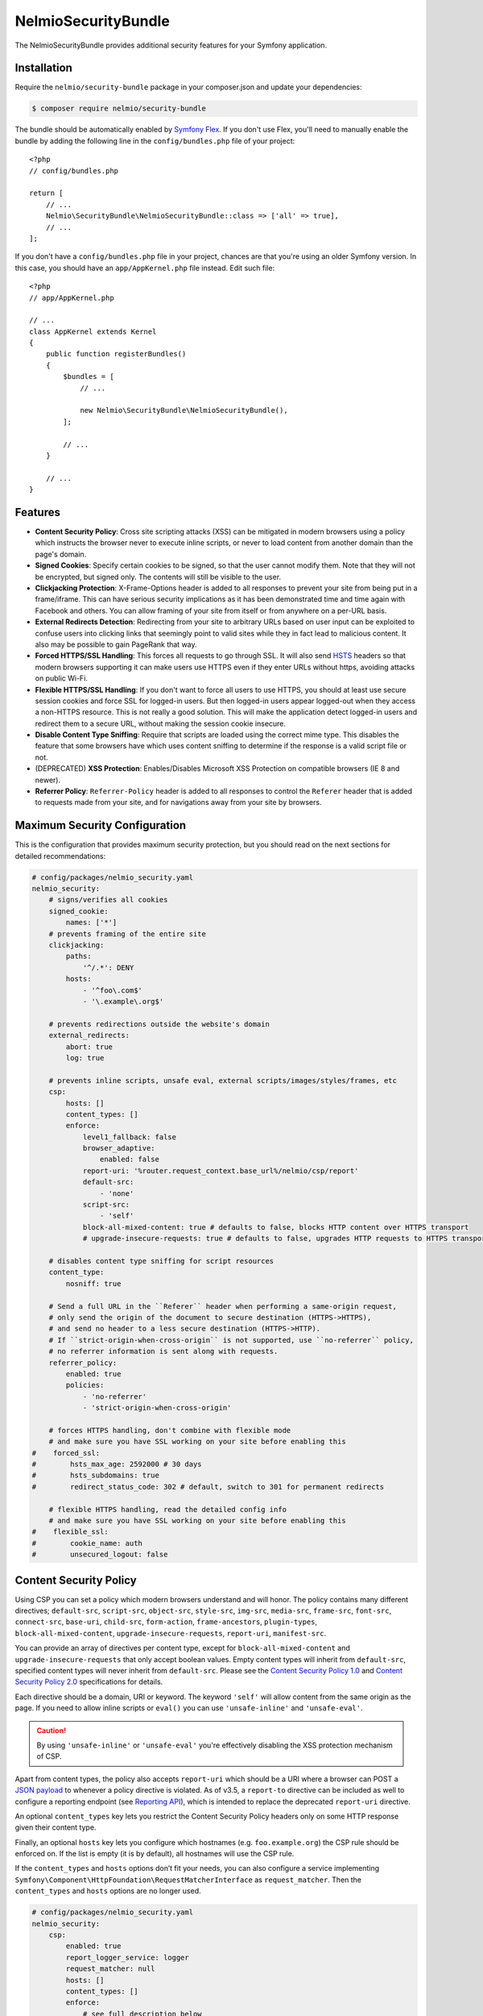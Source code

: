 NelmioSecurityBundle
====================

The NelmioSecurityBundle provides additional security features for your Symfony application.

Installation
------------

Require the ``nelmio/security-bundle`` package in your composer.json and update
your dependencies:

.. code-block:: terminal

    $ composer require nelmio/security-bundle

The bundle should be automatically enabled by `Symfony Flex`_. If you don't use
Flex, you'll need to manually enable the bundle by adding the following line in
the ``config/bundles.php`` file of your project::

    <?php
    // config/bundles.php

    return [
        // ...
        Nelmio\SecurityBundle\NelmioSecurityBundle::class => ['all' => true],
        // ...
    ];

If you don't have a ``config/bundles.php`` file in your project, chances are that
you're using an older Symfony version. In this case, you should have an
``app/AppKernel.php`` file instead. Edit such file::

    <?php
    // app/AppKernel.php

    // ...
    class AppKernel extends Kernel
    {
        public function registerBundles()
        {
            $bundles = [
                // ...

                new Nelmio\SecurityBundle\NelmioSecurityBundle(),
            ];

            // ...
        }

        // ...
    }

Features
--------

* **Content Security Policy**: Cross site scripting attacks (XSS) can be
  mitigated in modern browsers using a policy which instructs the browser never
  to execute inline scripts, or never to load content from another domain than
  the page's domain.

* **Signed Cookies**: Specify certain cookies to be signed, so that the user cannot modify
  them. Note that they will not be encrypted, but signed only. The contents will still be
  visible to the user.

* **Clickjacking Protection**: X-Frame-Options header is added to all responses to prevent your
  site from being put in a frame/iframe. This can have serious security implications as it has
  been demonstrated time and time again with Facebook and others. You can allow framing of your
  site from itself or from anywhere on a per-URL basis.

* **External Redirects Detection**: Redirecting from your site to arbitrary URLs based on user
  input can be exploited to confuse users into clicking links that seemingly point to valid
  sites while they in fact lead to malicious content. It also may be possible to gain PageRank
  that way.

* **Forced HTTPS/SSL Handling**: This forces all requests to go through SSL. It will also
  send `HSTS`_ headers so that modern browsers supporting it can make users use HTTPS
  even if they enter URLs without https, avoiding attacks on public Wi-Fi.

* **Flexible HTTPS/SSL Handling**: If you don't want to force all users to use HTTPS, you should
  at least use secure session cookies and force SSL for logged-in users. But then logged-in users
  appear logged-out when they access a non-HTTPS resource. This is not really a good solution.
  This will make the application detect logged-in users and redirect them to a secure URL,
  without making the session cookie insecure.

* **Disable Content Type Sniffing**: Require that scripts are loaded using the correct mime type.
  This disables the feature that some browsers have which uses content sniffing to determine if the response is a valid
  script file or not.

* (DEPRECATED) **XSS Protection**: Enables/Disables Microsoft XSS Protection on compatible browsers (IE 8 and newer).

* **Referrer Policy**: ``Referrer-Policy`` header is added to all responses to control the ``Referer`` header
  that is added to requests made from your site, and for navigations away from your site by browsers.

Maximum Security Configuration
------------------------------

This is the configuration that provides maximum security protection, but you
should read on the next sections for detailed recommendations:

.. code-block:: yaml

    # config/packages/nelmio_security.yaml
    nelmio_security:
        # signs/verifies all cookies
        signed_cookie:
            names: ['*']
        # prevents framing of the entire site
        clickjacking:
            paths:
                '^/.*': DENY
            hosts:
                - '^foo\.com$'
                - '\.example\.org$'

        # prevents redirections outside the website's domain
        external_redirects:
            abort: true
            log: true

        # prevents inline scripts, unsafe eval, external scripts/images/styles/frames, etc
        csp:
            hosts: []
            content_types: []
            enforce:
                level1_fallback: false
                browser_adaptive:
                    enabled: false
                report-uri: '%router.request_context.base_url%/nelmio/csp/report'
                default-src:
                    - 'none'
                script-src:
                    - 'self'
                block-all-mixed-content: true # defaults to false, blocks HTTP content over HTTPS transport
                # upgrade-insecure-requests: true # defaults to false, upgrades HTTP requests to HTTPS transport

        # disables content type sniffing for script resources
        content_type:
            nosniff: true

        # Send a full URL in the ``Referer`` header when performing a same-origin request,
        # only send the origin of the document to secure destination (HTTPS->HTTPS),
        # and send no header to a less secure destination (HTTPS->HTTP).
        # If ``strict-origin-when-cross-origin`` is not supported, use ``no-referrer`` policy,
        # no referrer information is sent along with requests.
        referrer_policy:
            enabled: true
            policies:
                - 'no-referrer'
                - 'strict-origin-when-cross-origin'

        # forces HTTPS handling, don't combine with flexible mode
        # and make sure you have SSL working on your site before enabling this
    #    forced_ssl:
    #        hsts_max_age: 2592000 # 30 days
    #        hsts_subdomains: true
    #        redirect_status_code: 302 # default, switch to 301 for permanent redirects

        # flexible HTTPS handling, read the detailed config info
        # and make sure you have SSL working on your site before enabling this
    #    flexible_ssl:
    #        cookie_name: auth
    #        unsecured_logout: false

Content Security Policy
-----------------------

Using CSP you can set a policy which modern browsers understand and will honor.
The policy contains many different directives; ``default-src``, ``script-src``,
``object-src``, ``style-src``, ``img-src``, ``media-src``, ``frame-src``,
``font-src``, ``connect-src``, ``base-uri``, ``child-src``, ``form-action``,
``frame-ancestors``, ``plugin-types``, ``block-all-mixed-content``,
``upgrade-insecure-requests``, ``report-uri``, ``manifest-src``.

You can provide an array of directives per content type, except for ``block-all-mixed-content``
and ``upgrade-insecure-requests`` that only accept boolean values. Empty content
types will inherit from ``default-src``, specified content types will never inherit
from ``default-src``. Please see the `Content Security Policy 1.0`_ and
`Content Security Policy 2.0`_ specifications for details.

Each directive should be a domain, URI or keyword. The keyword ``'self'`` will
allow content from the same origin as the page. If you need to allow inline
scripts or ``eval()`` you can use ``'unsafe-inline'`` and ``'unsafe-eval'``.

.. caution::

    By using ``'unsafe-inline'`` or ``'unsafe-eval'`` you're effectively
    disabling the XSS protection mechanism of CSP.

Apart from content types, the policy also accepts ``report-uri`` which should be
a URI where a browser can POST a `JSON payload`_ to whenever a policy directive
is violated. As of v3.5, a ``report-to`` directive can be included as well to configure a
reporting endpoint (see `Reporting API`_), which is intended to replace the deprecated ``report-uri`` directive.

An optional ``content_types`` key lets you restrict the Content Security Policy
headers only on some HTTP response given their content type.

Finally, an optional ``hosts`` key lets you configure which hostnames (e.g. ``foo.example.org``)
the CSP rule should be enforced on. If the list is empty (it is by default), all
hostnames will use the CSP rule.

If the ``content_types`` and ``hosts`` options don’t fit your needs, you can also configure a service implementing
``Symfony\Component\HttpFoundation\RequestMatcherInterface`` as ``request_matcher``. Then the ``content_types`` and ``hosts``
options are no longer used.

.. code-block:: yaml

    # config/packages/nelmio_security.yaml
    nelmio_security:
        csp:
            enabled: true
            report_logger_service: logger
            request_matcher: null
            hosts: []
            content_types: []
            enforce:
                # see full description below
                level1_fallback: true
                # only send directives supported by the browser, defaults to false
                # this is a port of https://github.com/twitter/secureheaders/blob/83a564a235c8be1a8a3901373dbc769da32f6ed7/lib/secure_headers/headers/policy_management.rb#L97
                browser_adaptive:
                    enabled: false
                report-uri: '%router.request_context.base_url%/nelmio/csp/report'
                default-src: [ 'self' ]
                frame-src: [ 'https://www.youtube.com' ]
                script-src:
                    - 'self'
                    - 'unsafe-inline'
                img-src:
                    - 'self'
                    - facebook.com
                    - flickr.com
                block-all-mixed-content: true # defaults to false, blocks HTTP content over HTTPS transport
                # upgrade-insecure-requests: true # defaults to false, upgrades HTTP requests to HTTPS transport
            report:
                # see full description below
                level1_fallback: true
                # only send directives supported by the browser, defaults to false
                # this is a port of https://github.com/twitter/secureheaders/blob/83a564a235c8be1a8a3901373dbc769da32f6ed7/lib/secure_headers/headers/policy_management.rb#L97
                browser_adaptive:
                    enabled: true
                report-uri: '%router.request_context.base_url%/nelmio/csp/report'
                script-src:
                    - 'self'

The above configuration would enforce the following policy:

* Default is to allow from same origin as the page
* Frames only from secure YouTube connections
* JavaScript from same origin and from inline ``<script>`` tags
* Images from same origin, ``facebook.com`` and ``flickr.com``

Any violation of the enforced policy would be posted to ``/nelmio/csp/report``.

In addition, the configuration only reports but doesn't enforce the policy that
JavaScript may only be executed when it comes from the same server.

The bundle provides a default reporting implementation that logs violations as notices
to the default logger, to enable add the following to your routing.yml:

.. code-block:: yaml

    # config/routing.yaml
    nelmio_security:
        path:     /nelmio/csp/report
        defaults: { _controller: nelmio_security.csp_reporter_controller::indexAction }
        methods:  [POST]

(Optional) Use **report_logger_service** to log to the ``'security'`` channel:

.. code-block:: yaml

    # config/packages/nelmio_security.yaml
    nelmio_security:
        csp:
            report_logger_service: monolog.logger.security

(Optional) Disable **compat_headers** to avoid sending X-Content-Security-Policy
(IE10, IE11, Firefox < 23). This will mean those browsers get no CSP instructions.

.. code-block:: yaml

    # config/packages/nelmio_security.yaml
    nelmio_security:
        csp:
            compat_headers: false

Using browser adaptive directives
~~~~~~~~~~~~~~~~~~~~~~~~~~~~~~~~~

The NelmioSecurityBundle can be configured to only send directives that can be
understood by the browser. This reduces noise provided via the report URI.
This is a direct port of what has been done in `Twitter SecureHeaders library`_.

Use the ``enabled`` key to enable it:

.. code-block:: yaml

    # config/packages/nelmio_security.yaml
    nelmio_security:
        csp:
            enforce:
                browser_adaptive:
                    enabled: true

.. caution::

    This will parse the user agent and can consume some CPU usage. You can
    specify a cached parser to avoid consuming too much CPU:

    .. code-block:: yaml

        # config/packages/nelmio_security.yaml
        nelmio_security:
            csp:
                enforce:
                    browser_adaptive:
                        enabled: true
                        parser: my_own_parser

And declare service ``my_own_parser`` based on one of the cached parser
NelmioSecurityBundle provides or your own one. For instance, using the ``PsrCacheUAFamilyParser``:

.. code-block:: xml

    <service id="my_own_parser" class="Nelmio\SecurityBundle\UserAgent\UAFamilyParser\PsrCacheUAFamilyParser">
      <argument type="service" id="app.my_cache.pool"/>
      <argument type="service" id="nelmio_security.ua_parser.ua_php"/>
      <argument>604800</argument>
    </service>

Have a look in the ``Nelmio\SecurityBundle\UserAgent\UAFamilyParser`` for these parsers.

Message digest for inline script handling
~~~~~~~~~~~~~~~~~~~~~~~~~~~~~~~~~~~~~~~~~

If you want to disable ``'unsafe-inline'`` on ``script-src`` or ``style-src``
(recommended), Nelmio Security Bundle comes out of the box with message digest
functionality. Twig is natively supported.

You can configure the algorithm used for message digest in the configuration.

.. code-block:: yaml

    # config/packages/nelmio_security.yaml
    nelmio_security:
        csp:
            hash:
                algorithm: sha512 # default is sha256, available are sha256, sha384 and sha512
            enforce:
                # Provides compatibility with CSP level 1 (old / non-yet-compatible browsers) when using CSP level 2
                # features likes hash and nonce. It adds a 'unsafe-inline' source to a directive whenever a nonce or hash
                # is used.
                # From RFC: " If 'unsafe-inline' is not in the list of allowed style sources, or if at least one
                #             nonce-source or hash-source is present in the list of allowed style sources "
                # See https://www.w3.org/TR/CSP2/#directive-style-src and https://www.w3.org/TR/CSP2/#directive-script-src
                level1_fallback: true
                default-src: ['self']

In your Twig template use the ``cspscript`` and ``cspstyle`` tags to automatically
compute the message digest and insert it in your headers.

.. code-block:: html+twig

    {% cspscript %}
    <script>
        window.api_key = '{{ api_key }}';
    </script>
    {% endcspscript %}

    {# ... #}

    {% cspstyle %}
    <style>
        body {
            background-color: '{{ bgColor }}';
        }
    </style>
    {% endcspstyle %}

If you're not using Twig, you can use message digest with the
``ContentSecurityPolicyListener``, it will automatically compute the message
digest and add it to the response CSP header::

    $listener->addScript("<script>
        window.api_key = '{{ api_key }}';
    </script>");


    $listener->addStyle("<style>
        body {
            background-color: '{{ bgColor }}';
        }
    </style>");

Nonce for inline script handling
~~~~~~~~~~~~~~~~~~~~~~~~~~~~~~~~

Content-Security-Policy specification also proposes a nonce implementation for
inlining. Nelmio Security Bundle comes out of the box with nonce functionality.
Twig is natively supported.

In your Twig template use the ``csp_nonce`` function to access the nonce for the
current request and add it to the response CSP header. If you do not request a
nonce, nonce will not be generated.

.. code-block:: html+twig

    <script nonce="{{ csp_nonce('script') }}">
        window.api_key = '{{ api_key }}';
    </script>

    {# ... #}

    <style nonce="{{ csp_nonce('style') }}">
        body {
            background-color: '{{ bgColor }}';
        }
    </style>

If you're not using Twig, you can use nonce functionality with the ``ContentSecurityPolicyListener``::

    // generates a nonce at first time, returns the same nonce once generated
    $listener->getNonce('script');
    // or
    $listener->getNonce('style');

Reporting
~~~~~~~~~

Using the ``report-uri`` you can easily collect violation using the ``ContentSecurityPolicyController``.
Here's an configuration example using ``routing.yml``:

.. code-block:: yaml

    # config/routes.yaml
    csp_report:
        path: /csp/report
        methods: [POST]
        defaults: { _controller: nelmio_security.csp_reporter_controller::indexAction }

This part of the configuration helps to filter noise collected by this endpoint:

.. code-block:: yaml

    # config/packages/nelmio_security.yaml
    nelmio_security:
        csp:
            report_endpoint:
                log_level: "notice" # Use the appropriate log_level
                log_formatter: ~    # Declare a service name that must implement Nelmio\SecurityBundle\ContentSecurityPolicy\Violation\Log\LogFormatterInterface
                log_channel: ~      # Declare the channel to use with the logger
                filters:
                    # Filter false positive reports given a domain list
                    domains: true
                    # Filter false positive reports given a scheme list
                    schemes: true
                    # Filter false positive reports given known browser bugs
                    browser_bugs: true
                    # Filter false positive reports given known injected scripts
                    injected_scripts: true
                    # You can add you custom filter rules by implementing Nelmio\SecurityBundle\ContentSecurityPolicy\Violation\Filter\NoiseDetectorInterface
                    # and tag the service with "nelmio_security.csp_report_filter"
                dismiss:
                    # A list of key-values that should be dismissed
                    # A key is either a domain or a regular expression
                    # A value is a source or an array of source. The '*' wilcard is accepted
                    '/^data:/': 'script-src'
                    '/^https?:\/\/\d+\.\d+\.\d+\.\d+(:\d+)*/': '*'
                    'maxcdn.bootstrapcdn.com': '*'
                    'www.gstatic.com': ['media-src', 'img-src']

Signed Cookies
--------------

Ideally you should explicitly specify which cookies to sign. The reason for this
is simple. Cookies are sent with each request. Signatures are often longer than
the cookie values themselves, so signing everything would just needlessly slow
down your app and increase bandwidth usage for your users.

.. code-block:: yaml

    # config/packages/nelmio_security.yaml
    nelmio_security:
        signed_cookie:
            names: [test1, test2]

However, for simplicity reasons, and to start with a high security and optimize
later, you can specify ``*`` as a cookie name to have all cookies signed automatically.

.. code-block:: yaml

    # config/packages/nelmio_security.yaml
    nelmio_security:
        signed_cookie:
            names: ['*']

Additional, optional configuration settings:

.. code-block:: yaml

    # config/packages/nelmio_security.yaml
    nelmio_security:
        signed_cookie:
            secret: this_is_very_secret # defaults to global %secret% parameter
            hash_algo: sha512 # defaults to sha256, see ``hash_algos()`` for available algorithms

Upgrading the Hash Algorithm
~~~~~~~~~~~~~~~~~~~~~~~~~~~~

With advancements in computational power and security research, upgrading to more secure hashing algorithms is
essential for maintaining application security. However, simply changing the `hash_algo` value could break existing
cookies. To facilitate a smooth transition, this bundle offers a `legacy_hash_algo` option. If your application
currently uses `sha-256` and you wish to upgrade to the more secure `sha3-256` algorithm, set `legacy_hash_algo`
to `sha256` and `hash_algo` to `sha3-256`.

.. code-block:: yaml

    # config/packages/nelmio_security.yaml
    nelmio_security:
        signed_cookie:
            hash_algo: sha3-256
            legacy_hash_algo: sha256

.. caution::

    The `legacy_hash_algo` option can expose your application to downgrade attacks and should only be used temporarily
    for backward compatibility.

To shorten the timeframe with `legacy_hash_algo` enabled, the bundle can actively upgrade existing cookies with a legacy
signature. To do this, your app needs to register a service that implements `UpgradedCookieBuilderInterface` and tag it
with `nelmio_security.upgraded_cookie_builder` in the container. The service is responsible for creating the `Cookie`
from the provided name and value, so your application can set the appropriate cookie properties, such as expiration and
path.

Clickjacking Protection
-----------------------

Most websites do not use frames and do not need to be frame-able. This is a
common attack vector for which all current browsers (IE8+, Opera10.5+,
Safari4+, Chrome4+ and Firefox3.7+) have a solution. An extra header sent by
your site will tell the browser that it can not be displayed in a frame.
Browsers react by showing a short explanation instead of the content, or a blank page.

The valid values for the ``X-Frame-Options`` header are ``DENY``(prevent framing
from all pages) and ``SAMEORIGIN`` (prevent framing from all pages not on the
same domain). Additionally this bundle supports the ``ALLOW`` option which
skips the creation of the header for the matched URLs, if you want to allow a
few URLs and then DENY everything else.

One more option, as of yet `not well supported`_, is to use ``ALLOW-FROM uri``
where ``uri`` can be any origin URL, from ``example.org`` to
``https://example.org:123/sub/path``. This lets you specify exactly which domain
can embed your site, in case you have a multi-domain setup.

Default configuration (deny everything):

.. code-block:: yaml

    # config/packages/nelmio_security.yaml
    nelmio_security:
        clickjacking:
            paths:
                '^/.*': DENY
            content_types: []
            hosts: []

Allow list configuration (deny all but a few URLs):

.. code-block:: yaml

    # config/packages/nelmio_security.yaml
    nelmio_security:
        clickjacking:
            paths:
                '^/iframes/': ALLOW
                '^/business/': 'ALLOW-FROM https://biz.example.org'
                '^/local/': SAMEORIGIN
                '^/.*': DENY
            content_types: []
            hosts: []

Apply to certain hosts:

.. code-block:: yaml

    # config/packages/nelmio_security.yaml
    nelmio_security:
        clickjacking:
            paths:
                '^/iframes/': ALLOW
                '^/.*': DENY
            content_types: []
            hosts:
                - '^foo\.com$'
                - '\.example\.org$'

You can also of course only deny a few critical URLs, while leaving the rest alone:

.. code-block:: yaml

    # config/packages/nelmio_security.yaml
    nelmio_security:
        clickjacking:
            paths:
                '^/message/write': DENY
            content_types: []
            hosts: []

An optional ``content_types`` key lets you restrict the X-Frame-Options header
only on some HTTP response given their content type.

External Redirects Detection
----------------------------

This feature helps you detect and prevent redirects to external sites. This can
easily happen by accident if you carelessly take query parameters as redirection target.

You can log those (it's logged at warning level) by turning on logging:

.. code-block:: yaml

    # config/packages/nelmio_security.yaml
    nelmio_security:
        external_redirects:
            log: true

You can abort (they are replaced by a 403 response) the redirects:

.. code-block:: yaml

    # config/packages/nelmio_security.yaml
    nelmio_security:
        external_redirects:
            abort: true

Or you can override them, replacing the redirect's ``Location`` header by a
route name or another URL:

.. code-block:: yaml

    # config/packages/nelmio_security.yaml
    nelmio_security:
        external_redirects:
            # redirect to the 'home' route
            override: home
            # use this to redirect to another URL
            # override: /foo

If you want to display the URL that was blocked on the overriding page you can
specify the ``forward_as`` parameter, which defines which query parameter will
receive the URL. For example using the config below, doing a redirect to
``http://example.org/`` will be overridden to ``/external-redirect?redirUrl=http://example.org/``.

.. code-block:: yaml

    # config/packages/nelmio_security.yaml
    nelmio_security:
        external_redirects:
            # redirect and forward the overridden URL
            override: /external-redirect
            forward_as: redirUrl

Since it's quite common to have to redirect outside the website for legit
reasons, typically OAuth logins and such, you can allow a few domain names. All
their subdomains will be allowed as well, so you can allow your own website's
subdomains if needed.

.. code-block:: yaml

    # config/packages/nelmio_security.yaml
    nelmio_security:
        external_redirects:
            abort: true
            allow_list:
                - twitter.com
                - facebook.com

If you have a controller that can redirect to another host, you can also use `ExternalRedirectResponse` to allow the
redirect without having to configure the hosts globally. Any hosts passed to `ExternalRedirectResponse` are in
addition to those already configured globally.

.. code-block:: yaml

    # config/packages/nelmio_security.yaml
    nelmio_security:
        external_redirects:
            abort: true
            allow_list:
                - bar.com

.. code-block:: php

    use Nelmio\SecurityBundle\ExternalRedirect\ExternalRedirectResponse;

    // Will be allowed even though "foo.com" is not allowed globally through the config.
    return new ExternalRedirectResponse('https://foo.com', ['foo.com', 'auth-provider.test']);

    // Will not be allowed.
    return new ExternalRedirectResponse('https://not-allowed.com', ['foo.com', 'auth-provider.test']);

    // Will be allowed because "bar.com" is allowed globally through the config.
    return new ExternalRedirectResponse('https://bar.com', ['foo.com', 'auth-provider.test']);

Forced HTTPS/SSL Handling
-------------------------

By default, this option forces your entire site to use SSL, always. It redirect
all users reaching the site with a http:// URL to a https:// URL with a 302 response.

The base configuration for this is the following:

.. code-block:: yaml

    # config/packages/nelmio_security.yaml
    nelmio_security:
        forced_ssl: ~

If you turn this option on, it's recommended to also set your session cookie to
be secure, and all other cookies you send for that matter. You can do the former using:

.. code-block:: yaml

    # config/packages/framework.yaml
    framework:
        session:
            cookie_secure: true

To keep a few URLs from being force-redirected to SSL you can define an allowed
list of regular expressions:

.. code-block:: yaml

    # config/packages/nelmio_security.yaml
    nelmio_security:
        forced_ssl:
            enabled: true
            allow_list:
                - ^/unsecure/

To restrict the force-redirects to some hostnames only you can define a list of
hostnames as regular expressions:

.. code-block:: yaml

    # config/packages/nelmio_security.yaml
    nelmio_security:
        forced_ssl:
            enabled: true
            hosts:
                - ^\.example\.org$

To change the way the redirect is done to a permanent redirect for example, you can set:

.. code-block:: yaml

    # config/packages/nelmio_security.yaml
    nelmio_security:
        forced_ssl:
            enabled: true
            redirect_status_code: 301

Then if you want to push it further, you can enable `HTTP Strict Transport Security (HSTS)`_.
This is basically sending a header to tell the browser that your site must always
be accessed using SSL. If a user enters a ``http://`` URL, the browser will convert
it to ``https://`` automatically, and will do so before making any request, which
prevents man-in-the-middle attacks.

The browser will cache the value for as long as the specified ``hsts_max_age``
(in seconds), and if you turn on the ``hsts_subdomains`` option, the behavior
will be applied to all subdomains as well.

.. code-block:: yaml

    # config/packages/nelmio_security.yaml
    nelmio_security:
        forced_ssl:
            hsts_max_age: 2592000 # 30 days
            hsts_subdomains: true

You can also tell the browser to add your site to the list of known HSTS sites,
by enabling ``hsts_preload``. Once your site has appeared in the Chrome and
Firefox preload lists, then new users who come to your site will already be
redirected to HTTPS URLs.

.. code-block:: yaml

    # config/packages/nelmio_security.yaml
    nelmio_security:
        forced_ssl:
            hsts_max_age: 31536000 # 1 year
            hsts_preload: true

.. note::

    A value of at least 1 year is currently `required by Chrome`_ and
    `also required by Firefox`_. ``hsts_subdomains`` must also be enabled for
    preloading to work.

You can speed up the inclusion process by submitting your site to the `HSTS Preload List`_.

A small word of caution: While HSTS is great for security, it means that if the
browser can not establish your SSL certificate is valid, it will not allow the
user to query your site. That just means you should be careful and renew your
certificate in due time.

.. tip::

    Check `Can I use HSTS?`_ for the full information about its support in browsers.

Flexible HTTPS/SSL Handling
---------------------------

The best way to handle SSL securely is to enable it for your entire site.

However in some cases this is not desirable, be it for caching or performance
reasons, or simply because most visitors of your site are anonymous and don't
benefit much from the added privacy and security of SSL.

If you don't want to enable SSL across the board, you need to avoid that people
on insecure networks (typically open Wi-Fi) get their session cookie stolen by
sending it non-encrypted. The way to achieve this is to set your session cookie
to be secure as such - but don't do it just yet, keep reading to the end.

.. code-block:: yaml

    # config/packages/framework.yaml
    framework:
        session:
            cookie_secure: true

If you use the remember-me functionality, you would also mark that one as secure:

.. code-block:: yaml

    # config/packages/security.yaml
    security:
        firewalls:
            somename:
                remember_me:
                    secure: true

Now if you do this, you have two problems. First, insecure pages will not be
able to use the session anymore, which can be inconvenient. Second, if a logged
in user gets to a non-HTTPS page of your site, it is seen as anonymous since
his browser will not send the session cookie. To fix this, this bundle sets a
new insecure cookie(``flexible_ssl.cookie_name``, defaults to ``auth``) once a
user logs in. That way, if any page is accessed insecurely by a logged in user,
he is redirected to the secure version of the page, and his session is then
visible to the framework.

Enabling the ``flexible_ssl`` option of the NelmioSecurityBundle will make sure
that logged-in users are always seeing secure pages, and it will make sure
their session cookie is secure, but anonymous users will still be able to have
an insecure session, if you need to use it to store non critical data like
language settings and whatnot. The remember-me cookie will also be made always
secure, even if you leave the setting to false.

.. code-block:: yaml

    # config/packages/nelmio_security.yaml
    nelmio_security:
        flexible_ssl:
            cookie_name: auth
            unsecured_logout: false

You have to configure one more thing in your security configuration though:
every firewall should have our logout listener added, so that the special
``auth`` cookie can be cleared when users log out. You can do it as such:

.. code-block:: yaml

    # config/packages/security.yaml
    security:
        firewalls:
            somename:
                # ...
                logout:
                    handlers:
                        - nelmio_security.flexible_ssl_listener

On logout, if you would like users to be redirected to an unsecure page set
``unsecured_logout`` to true.

Content Type Sniffing
---------------------

Disables the content type sniffing for script resources. Forces the browser to only execute script files with valid
content type headers. This requires using `a non-standard nosniff header from Microsoft`_.

.. code-block:: yaml

    # config/packages/nelmio_security.yaml
    nelmio_security:
        content_type:
            nosniff: true

XSS Protection (DEPRECATED)
--------------------------

.. caution::

    This feature is non-standard and deprecated. It is recommended to use CSP instead : https://developer.mozilla.org/en-US/docs/Web/HTTP/Headers/X-XSS-Protection

Enables or disables Microsoft XSS Protection on compatible browsers.
This requires using `a non-standard X-XSS-Protection header from Microsoft`_.

.. code-block:: yaml

    # config/packages/nelmio_security.yaml
    nelmio_security:
        xss_protection:
            enabled: true
            mode_block: true
            report_uri: '%router.request_context.base_url%/nelmio/xss/report'

Referrer Policy
---------------

Adds ``Referrer-Policy`` header to control the ``Referer`` header that is added
to requests made from your site, and for navigations away from your site by browsers.

You can specify multiple `referrer policies`_. The order of the policies is
important. Browser will choose only the last policy they understand. For
example older browsers don't understand the ``strict-origin-when-cross-origin``
policy. A site can specify a ``no-referrer`` policy followed by a
``strict-origin-when-cross-origin`` policy: older browsers will ignore the
unknown ``strict-origin-when-cross-origin`` value and use ``no-referrer``,
while newer browsers will use ``strict-origin-when-cross-origin`` because it is
the last to be processed.

These are the valid referrer policies:

* `no-referrer <https://www.w3.org/TR/referrer-policy/#referrer-policy-no-referrer>`_
* `no-referrer-when-downgrade <https://www.w3.org/TR/referrer-policy/#referrer-policy-no-referrer-when-downgrade>`_
* `same-origin <https://www.w3.org/TR/referrer-policy/#referrer-policy-same-origin>`_
* `origin <https://www.w3.org/TR/referrer-policy/#referrer-policy-origin>`_
* `strict-origin <https://www.w3.org/TR/referrer-policy/#referrer-policy-strict-origin>`_
* `origin-when-cross-origin <https://www.w3.org/TR/referrer-policy/#referrer-policy-origin-when-cross-origin>`_
* `strict-origin-when-cross-origin <https://www.w3.org/TR/referrer-policy/#referrer-policy-strict-origin-when-cross-origin>`_
* `unsafe-url <https://www.w3.org/TR/referrer-policy/#referrer-policy-unsafe-url>`_
* `an empty string <https://www.w3.org/TR/referrer-policy/#referrer-policy-empty-string>`_

For better security of your site please use ``no-referrer``, ``same-origin``,
``strict-origin`` or ``strict-origin-when-cross-origin``.

.. code-block:: yaml

    # config/packages/nelmio_security.yaml
    nelmio_security:
        referrer_policy:
            enabled: true
            policies:
                - 'no-referrer'
                - 'strict-origin-when-cross-origin'

.. _`Symfony Flex`: https://symfony.com/doc/current/setup/flex.html
.. _`HSTS`: http://tools.ietf.org/html/draft-hodges-strict-transport-sec-02
.. _`Content Security Policy 1.0`: https://www.w3.org/TR/2012/CR-CSP-20121115/
.. _`Content Security Policy 2.0`: https://www.w3.org/TR/2015/CR-CSP2-20150721/
.. _`JSON payload`: https://developer.mozilla.org/en-US/docs/Security/CSP/Using_CSP_violation_reports#Sample_violation_report
.. _`Twitter SecureHeaders library`: https://github.com/twitter/secureheaders
.. _`not well supported`: https://developer.mozilla.org/en-US/docs/Web/HTTP/X-Frame-Options
.. _`HTTP Strict Transport Security (HSTS)`: http://tools.ietf.org/html/draft-hodges-strict-transport-sec-02
.. _`required by Chrome`: https://hstspreload.org/
.. _`also required by Firefox`: https://blog.mozilla.org/security/2012/11/01/preloading-hsts/
.. _`HSTS Preload List`: https://hstspreload.org/
.. _`Can I use HSTS?`: http://caniuse.com/#feat=stricttransportsecurity
.. _`a non-standard nosniff header from Microsoft`: http://msdn.microsoft.com/en-us/library/ie/gg622941.aspx
.. _`a non-standard X-XSS-Protection header from Microsoft`: http://blogs.msdn.com/b/ieinternals/archive/2011/01/31/controlling-the-internet-explorer-xss-filter-with-the-x-xss-protection-http-header.aspx
.. _`referrer policies`: https://www.w3.org/TR/referrer-policy/#referrer-policies
.. _`Reporting API`: https://www.w3.org/TR/reporting-1/
